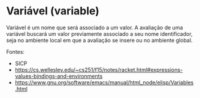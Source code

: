* Variável (variable)

Variável é um nome que será associado a um valor. A avaliação de uma variável buscará um valor previamente associado a seu 
nome identificador, seja no ambiente local em que a avaliação se insere ou no ambiente global.

Fontes: 
- SICP
- https://cs.wellesley.edu/~cs251/f15/notes/racket.html#expressions-values-bindings-and-environments
- https://www.gnu.org/software/emacs/manual/html_node/elisp/Variables.html

